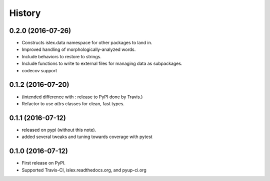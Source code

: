 =======
History
=======

0.2.0 (2016-07-26)
------------------

* Constructs islex.data namespace for other packages to land in.
* Improved handling of morphologically-analyzed words.
* Include behaviors to restore to strings.
* Include functions to write to external files for managing data as subpackages.
* codecov support


0.1.2 (2016-07-20)
------------------

* (intended difference with : release to PyPI done by Travis.)
* Refactor to use `attrs` classes for clean, fast types.


0.1.1 (2016-07-12)
------------------

* released on pypi (without this note).
* added several tweaks and tuning towards coverage with pytest


0.1.0 (2016-07-12)
------------------

* First release on PyPI.
* Supported Travis-CI, islex.readthedocs.org, and pyup-ci.org
